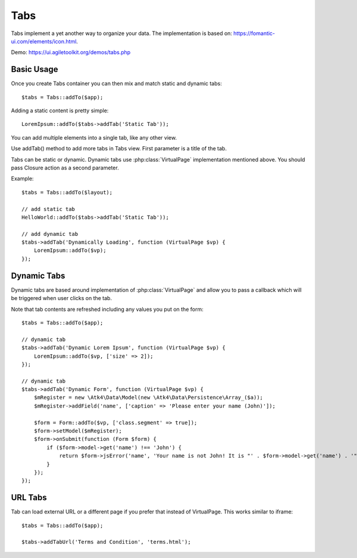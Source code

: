 
.. php:namespace:: Atk4\Ui

.. php:class:: Tabs

====
Tabs
====

Tabs implement a yet another way to organize your data. The implementation is based on: https://fomantic-ui.com/elements/icon.html.


Demo: https://ui.agiletoolkit.org/demos/tabs.php


Basic Usage
===========

Once you create Tabs container you can then mix and match static and dynamic tabs::

    $tabs = Tabs::addTo($app);


Adding a static content is pretty simple::

    LoremIpsum::addTo($tabs->addTab('Static Tab'));

You can add multiple elements into a single tab, like any other view.

.. php:method:: addTab($name, $action = null)

Use addTab() method to add more tabs in Tabs view. First parameter is a title of the tab.

Tabs can be static or dynamic. Dynamic tabs use :php:class:`VirtualPage` implementation mentioned above.
You should pass Closure action as a second parameter.

Example::

    $tabs = Tabs::addTo($layout);

    // add static tab
    HelloWorld::addTo($tabs->addTab('Static Tab'));

    // add dynamic tab
    $tabs->addTab('Dynamically Loading', function (VirtualPage $vp) {
        LoremIpsum::addTo($vp);
    });

Dynamic Tabs
============

Dynamic tabs are based around implementation of :php:class:`VirtualPage` and allow you
to pass a callback which will be triggered when user clicks on the tab.

Note that tab contents are refreshed including any values you put on the form::

    $tabs = Tabs::addTo($app);

    // dynamic tab
    $tabs->addTab('Dynamic Lorem Ipsum', function (VirtualPage $vp) {
        LoremIpsum::addTo($vp, ['size' => 2]);
    });

    // dynamic tab
    $tabs->addTab('Dynamic Form', function (VirtualPage $vp) {
        $mRegister = new \Atk4\Data\Model(new \Atk4\Data\Persistence\Array_($a));
        $mRegister->addField('name', ['caption' => 'Please enter your name (John)']);

        $form = Form::addTo($vp, ['class.segment' => true]);
        $form->setModel($mRegister);
        $form->onSubmit(function (Form $form) {
            if ($form->model->get('name') !== 'John') {
                return $form->jsError('name', 'Your name is not John! It is "' . $form->model->get('name') . '". It should be John. Pleeease!');
            }
        });
    });


URL Tabs
========

.. php:method:: addTabUrl($name, $url)

Tab can load external URL or a different page if you prefer that instead of VirtualPage. This works similar to iframe::

    $tabs = Tabs::addTo($app);

    $tabs->addTabUrl('Terms and Condition', 'terms.html');

